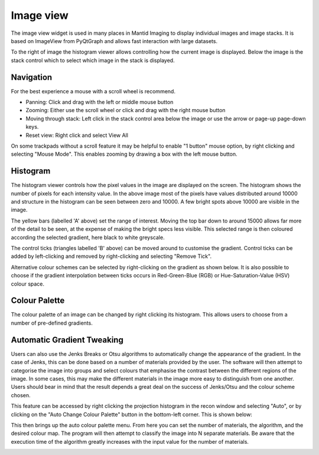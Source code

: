 Image view
==========

The image view widget is used in many places in Mantid Imaging to display individual images and image stacks. It is based on ImageView from PyQtGraph and allows fast interaction with large datasets.

.. image:: ../../_static/image_view.png
    :alt: Image view in main window
    :width: 70%
    :align: center

To the right of image the histogram viewer allows controlling how the current image is displayed. Below the image is the stack control which to select which image in the stack is displayed.

Navigation
----------

For the best experience a mouse with a scroll wheel is recommend.

* Panning: Click and drag with the left or middle mouse button
* Zooming: Either use the scroll wheel or click and drag with the right mouse button
* Moving through stack: Left click in the stack control area below the image or use the arrow or page-up page-down keys.
* Reset view: Right click and select View All

On some trackpads without a scroll feature it may be helpful to enable "1 button" mouse option, by right clicking and selecting "Mouse Mode". This enables zooming by drawing a box with the left mouse button.

Histogram
---------

.. image:: ../../_static/image_view_histogram.png
    :alt: Controlling the histogram the image view
    :width: 90%
    :align: center

The histogram viewer controls how the pixel values in the image are displayed on the screen. The histogram shows the number of pixels for each intensity value. In the above image most of the pixels have values distributed around 10000 and structure in the histogram can be seen between zero and 10000. A few bright spots above 10000 are visible in the image.

The yellow bars (labelled 'A' above) set the range of interest. Moving the top bar down to around 15000 allows far more of the detail to be seen, at the expense of making the bright specs less visible. This selected range is then coloured according the selected gradient, here black to white greyscale.

The control ticks (triangles labelled 'B' above) can be moved around to customise the gradient. Control ticks can be added by left-clicking and removed by right-clicking and selecting "Remove Tick".

Alternative colour schemes can be selected by right-clicking on the gradient as shown below. It is also possible to choose if the gradient interpolation between ticks occurs in Red-Green-Blue (RGB) or Hue-Saturation-Value (HSV) colour space.

.. image:: ../../_static/image_view_colour.png
    :alt: Selecting colours for the image view
    :width: 70%
    :align: center

Colour Palette
--------------

The colour palette of an image can be changed by right clicking its histogram. This allows users to choose from a number
of pre-defined gradients.

Automatic Gradient Tweaking
---------------------------

Users can also use the Jenks Breaks or Otsu algorithms to automatically change the appearance of the gradient. In the
case of Jenks, this can be done based on a number of materials provided by the user. The software will then attempt to
categorise the image into groups and select colours that emphasise the contrast between the different regions of the
image. In some cases, this may make the different materials in the image more easy to distinguish from one another.
Users should bear in mind that the result depends a great deal on the success of Jenks/Otsu and the colour scheme
chosen.

This feature can be accessed by right clicking the projection histogram in the recon window and selecting "Auto", or
by clicking on the "Auto Change Colour Palette" button in the bottom-left corner. This is shown below:

.. image:: ../../_static/access_auto_colour_palette.png
    :alt: Accessing the auto colour palette
    :width: 90%
    :align: center

This then brings up the auto colour palette menu. From here you can set the number of materials, the algorithm, and the
desired colour map. The program will then attempt to classify the image into N separate materials. Be aware that
the execution time of the algorithm greatly increases with the input value for the number of materials.

.. image:: ../../_static/auto_colour_palette_menu.png
    :alt: The auto colour palette menu
    :width: 50%
    :align: center
